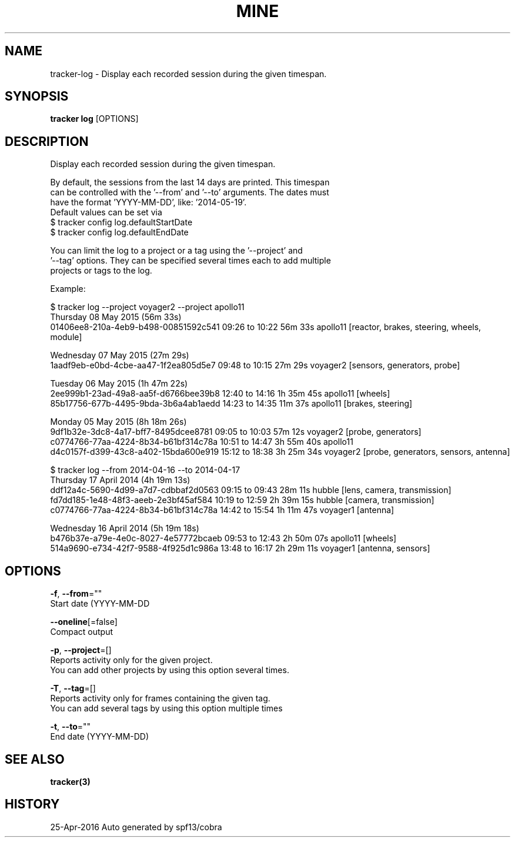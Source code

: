 .TH "MINE" "3" "Apr 2016" "Auto generated by spf13/cobra" "" 
.nh
.ad l


.SH NAME
.PP
tracker\-log \- Display each recorded session during the given timespan.


.SH SYNOPSIS
.PP
\fBtracker log\fP [OPTIONS]


.SH DESCRIPTION
.PP
Display each recorded session during the given timespan.

.PP
By default, the sessions from the last 14 days are printed. This timespan
  can be controlled with the '\-\-from' and '\-\-to' arguments. The dates must
  have the format 'YYYY\-MM\-DD', like: '2014\-05\-19'.
  Default values can be set via
    $ tracker config log.defaultStartDate
    $ tracker config log.defaultEndDate

.PP
You can limit the log to a project or a tag using the '\-\-project' and
  '\-\-tag' options. They can be specified several times each to add multiple
  projects or tags to the log.

.PP
Example:

.PP
$ tracker log \-\-project voyager2 \-\-project apollo11
  Thursday 08 May 2015 (56m 33s)
          01406ee8\-210a\-4eb9\-b498\-00851592c541  09:26 to 10:22      56m 33s  apollo11  [reactor, brakes, steering, wheels, module]

.PP
Wednesday 07 May 2015 (27m 29s)
          1aadf9eb\-e0bd\-4cbe\-aa47\-1f2ea805d5e7  09:48 to 10:15      27m 29s  voyager2  [sensors, generators, probe]

.PP
Tuesday 06 May 2015 (1h 47m 22s)
          2ee999b1\-23ad\-49a8\-aa5f\-d6766bee39b8  12:40 to 14:16   1h 35m 45s  apollo11  [wheels]
          85b17756\-677b\-4495\-9bda\-3b6a4ab1aedd  14:23 to 14:35      11m 37s  apollo11  [brakes, steering]

.PP
Monday 05 May 2015 (8h 18m 26s)
          9df1b32e\-3dc8\-4a17\-bff7\-8495dcee8781  09:05 to 10:03      57m 12s  voyager2  [probe, generators]
          c0774766\-77aa\-4224\-8b34\-b61bf314c78a  10:51 to 14:47   3h 55m 40s  apollo11
          d4c0157f\-d399\-43c8\-a402\-15bda600e919  15:12 to 18:38   3h 25m 34s  voyager2  [probe, generators, sensors, antenna]

.PP
$ tracker log \-\-from 2014\-04\-16 \-\-to 2014\-04\-17
  Thursday 17 April 2014 (4h 19m 13s)
          ddf12a4c\-5690\-4d99\-a7d7\-cdbbaf2d0563  09:15 to 09:43      28m 11s    hubble  [lens, camera, transmission]
          fd7dd185\-1e48\-48f3\-aeeb\-2e3bf45af584  10:19 to 12:59   2h 39m 15s    hubble  [camera, transmission]
          c0774766\-77aa\-4224\-8b34\-b61bf314c78a  14:42 to 15:54   1h 11m 47s  voyager1  [antenna]

.PP
Wednesday 16 April 2014 (5h 19m 18s)
          b476b37e\-a79e\-4e0c\-8027\-4e57772bcaeb  09:53 to 12:43   2h 50m 07s  apollo11  [wheels]
          514a9690\-e734\-42f7\-9588\-4f925d1c986a  13:48 to 16:17   2h 29m 11s  voyager1  [antenna, sensors]


.SH OPTIONS
.PP
\fB\-f\fP, \fB\-\-from\fP=""
    Start date (YYYY\-MM\-DD

.PP
\fB\-\-oneline\fP[=false]
    Compact output

.PP
\fB\-p\fP, \fB\-\-project\fP=[]
    Reports activity only for the given project.
                        You can add other projects by using this option several times.

.PP
\fB\-T\fP, \fB\-\-tag\fP=[]
    Reports activity only for frames containing the given tag.
                        You can add several tags by using this option multiple times

.PP
\fB\-t\fP, \fB\-\-to\fP=""
    End date (YYYY\-MM\-DD)


.SH SEE ALSO
.PP
\fBtracker(3)\fP


.SH HISTORY
.PP
25\-Apr\-2016 Auto generated by spf13/cobra
